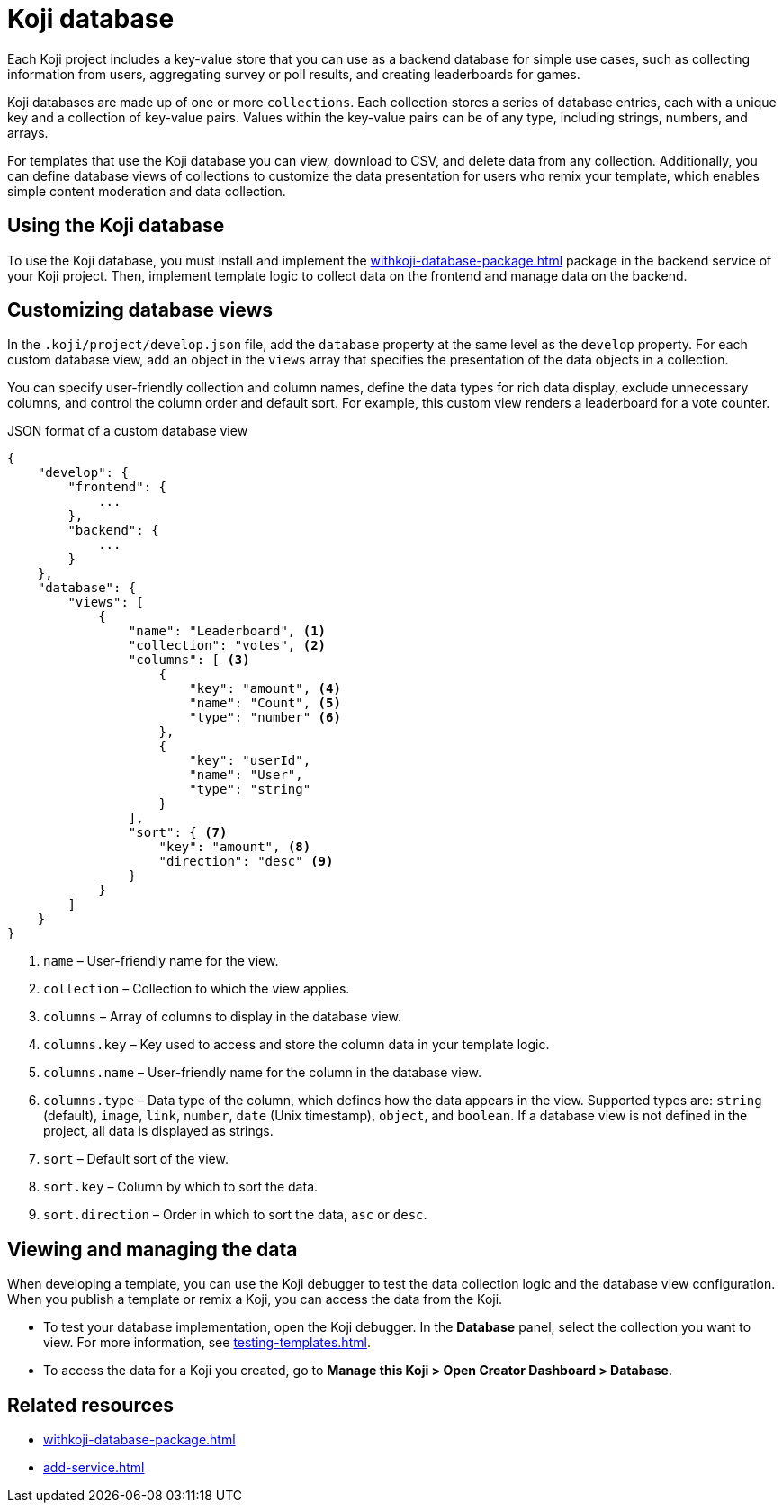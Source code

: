 = Koji database
:page-slug: koji-database
:page-description: How to use the built-in Koji database in your templates on Koji.

Each Koji project includes a key-value store that you can use as a backend database for simple use cases, such as collecting information from users, aggregating survey or poll results, and creating leaderboards for games.

Koji databases are made up of one or more `collections`.
Each collection stores a series of database entries, each with a unique key and a collection of key-value pairs.
Values within the key-value pairs can be of any type, including strings, numbers, and arrays.

For templates that use the Koji database you can view, download to CSV, and delete data from any collection.
Additionally, you can define database views of collections to customize the data presentation for users who remix your template, which enables simple content moderation and data collection.

== Using the Koji database

To use the Koji database, you must install and implement the <<withkoji-database-package#>> package in the backend service of your Koji project.
Then, implement template logic to collect data on the frontend and manage data on the backend.

== Customizing database views

In the `.koji/project/develop.json` file, add the `database` property at the same level as the `develop` property.
For each custom database view, add an object in the `views` array that specifies the presentation of the data objects in a collection.

You can specify user-friendly collection and column names, define the data types for rich data display, exclude unnecessary columns, and control the column order and default sort.
For example, this custom view renders a leaderboard for a vote counter.

.JSON format of a custom database view
[source,JSON]
----
{
    "develop": {
        "frontend": {
            ...
        },
        "backend": {
            ...
        }
    },
    "database": {
        "views": [
            {
                "name": "Leaderboard", <1>
                "collection": "votes", <2>
                "columns": [ <3>
                    {
                        "key": "amount", <4>
                        "name": "Count", <5>
                        "type": "number" <6>
                    },
                    {
                        "key": "userId",
                        "name": "User",
                        "type": "string"
                    }
                ],
                "sort": { <7>
                    "key": "amount", <8>
                    "direction": "desc" <9>
                }
            }
        ]
    }
}
----
<1> `name` – User-friendly name for the view.
<2> `collection` – Collection to which the view applies.
<3> `columns` – Array of columns to display in the database view.
<4> `columns.key` – Key used to access and store the column data in your template logic.
<5> `columns.name` – User-friendly name for the column in the database view.
<6> `columns.type` – Data type of the column, which defines how the data appears in the view.
Supported types are: `string` (default), `image`, `link`, `number`, `date` (Unix timestamp), `object`, and `boolean`.
If a database view is not defined in the project, all data is displayed as strings.
<7> `sort` – Default sort of the view.
<8> `sort.key` – Column by which to sort the data.
<9> `sort.direction` – Order in which to sort the data, `asc` or `desc`.

== Viewing and managing the data

When developing a template, you can use the Koji debugger to test the data collection logic and the database view configuration.
When you publish a template or remix a Koji, you can access the data from the Koji.

* To test your database implementation, open the Koji debugger.
In the *Database* panel, select the collection you want to view.
For more information, see <<testing-templates#_debugging_database_views>>.

* To access the data for a Koji you created, go to *Manage this Koji > Open Creator Dashboard > Database*.

== Related resources

* <<withkoji-database-package#>>
* <<add-service#>>
